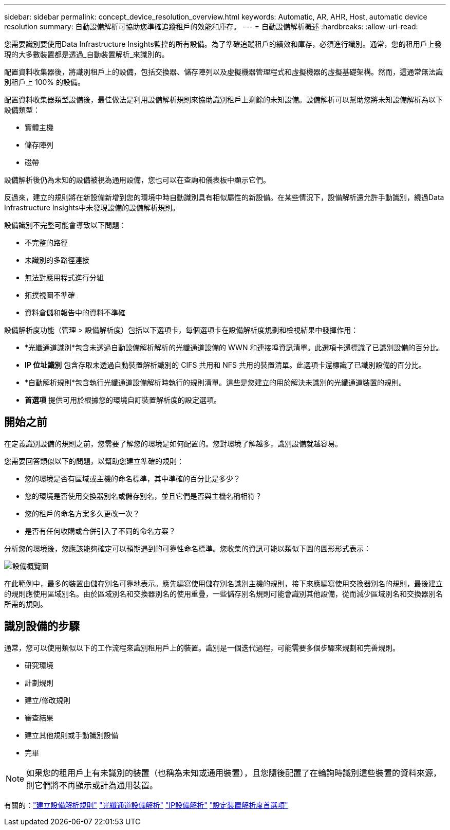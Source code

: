 ---
sidebar: sidebar 
permalink: concept_device_resolution_overview.html 
keywords: Automatic, AR, AHR, Host, automatic device resolution 
summary: 自動設備解析可協助您準確追蹤租戶的效能和庫存。 
---
= 自動設備解析概述
:hardbreaks:
:allow-uri-read: 


[role="lead"]
您需要識別要使用Data Infrastructure Insights監控的所有設備。為了準確追蹤租戶的績效和庫存，必須進行識別。通常，您的租用戶上發現的大多數裝置都是透過_自動裝置解析_來識別的。

配置資料收集器後，將識別租戶上的設備，包括交換器、儲存陣列以及虛擬機器管理程式和虛擬機器的虛擬基礎架構。然而，這通常無法識別租戶上 100% 的設備。

配置資料收集器類型設備後，最佳做法是利用設備解析規則來協助識別租戶上剩餘的未知設備。設備解析可以幫助您將未知設備解析為以下設備類型：

* 實體主機
* 儲存陣列
* 磁帶


設備解析後仍為未知的設備被視為通用設備，您也可以在查詢和儀表板中顯示它們。

反過來，建立的規則將在新設備新增到您的環境中時自動識別具有相似屬性的新設備。在某些情況下，設備解析還允許手動識別，繞過Data Infrastructure Insights中未發現設備的設備解析規則。

設備識別不完整可能會導致以下問題：

* 不完整的路徑
* 未識別的多路徑連接
* 無法對應用程式進行分組
* 拓撲視圖不準確
* 資料倉儲和報告中的資料不準確


設備解析度功能（管理 > 設備解析度）包括以下選項卡，每個選項卡在設備解析度規劃和檢視結果中發揮作用：

* *光纖通道識別*包含未透過自動設備解析解析的光纖通道設備的 WWN 和連接埠資訊清單。此選項卡還標識了已識別設備的百分比。
* *IP 位址識別* 包含存取未透過自動裝置解析識別的 CIFS 共用和 NFS 共用的裝置清單。此選項卡還標識了已識別設備的百分比。
* *自動解析規則*包含執行光纖通道設備解析時執行的規則清單。這些是您建立的用於解決未識別的光纖通道裝置的規則。
* *首選項* 提供可用於根據您的環境自訂裝置解析度的設定選項。




== 開始之前

在定義識別設備的規則之前，您需要了解您的環境是如何配置的。您對環境了解越多，識別設備就越容易。

您需要回答類似以下的問題，以幫助您建立準確的規則：

* 您的環境是否有區域或主機的命名標準，其中準確的百分比是多少？
* 您的環境是否使用交換器別名或儲存別名，並且它們是否與主機名稱相符？


* 您的租戶的命名方案多久更改一次？
* 是否有任何收購或合併引入了不同的命名方案？


分析您的環境後，您應該能夠確定可以預期遇到的可靠性命名標準。您收集的資訊可能以類似下圖的圖形形式表示：

image:Device_Resolution_Venn.png["設備概覽圖"]

在此範例中，最多的裝置由儲存別名可靠地表示。應先編寫使用儲存別名識別主機的規則，接下來應編寫使用交換器別名的規則，最後建立的規則應使用區域別名。由於區域別名和交換器別名的使用重疊，一些儲存別名規則可能會識別其他設備，從而減少區域別名和交換器別名所需的規則。



== 識別設備的步驟

通常，您可以使用類似以下的工作流程來識別租用戶上的裝置。識別是一個迭代過程，可能需要多個步驟來規劃和完善規則。

* 研究環境
* 計劃規則
* 建立/修改規則
* 審查結果
* 建立其他規則或手動識別設備
* 完畢



NOTE: 如果您的租用戶上有未識別的裝置（也稱為未知或通用裝置），且您隨後配置了在輪詢時識別這些裝置的資料來源，則它們將不再顯示或計為通用裝置。

有關的：link:task_device_resolution_rules.html["建立設備解析規則"] link:task_device_resolution_fibre_channel.html["光纖通道設備解析"] link:task_device_resolution_ip.html["IP設備解析"] link:task_device_resolution_preferences.html["設定裝置解析度首選項"]

